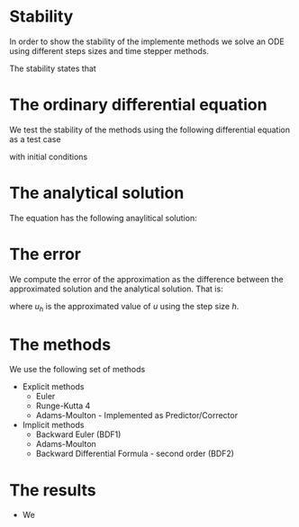 * Stability
In order to show the stability of the implemente methods we solve an
ODE using different steps sizes and time stepper methods.

The stability states that

* The ordinary differential equation
We test the stability of the methods using the following differential
equation as a test case
\begin{equation}
\label{eq:dudt}
 \frac{du}{dt} = - u^2
\end{equation}
with initial conditions
\begin{equation}
\label{eq:initial_conditions}
 u_0 = 1
\end{equation}

* The analytical solution
The equation \eqref{eq:dudt} has the following anaylitical solution:
\begin{equation}
\label{eq:dudt}
 u(t) = \frac{1}{1+t}
\end{equation}

* The error
We compute the error of the approximation as the difference between
the approximated solution and the analytical solution. That is:
\begin{equation}
\label{eq:abs_error}
 e_h = |u_h - u|
\end{equation}
where $u_h$ is the approximated value of $u$ using the step size $h$.

* The methods
We use the following set of methods
 * Explicit methods
  - Euler
  - Runge-Kutta 4
  - Adams-Moulton - Implemented as Predictor/Corrector
 * Implicit methods
  - Backward Euler (BDF1)
  - Adams-Moulton
  - Backward Differential Formula - second order (BDF2)

* The results
- We 
